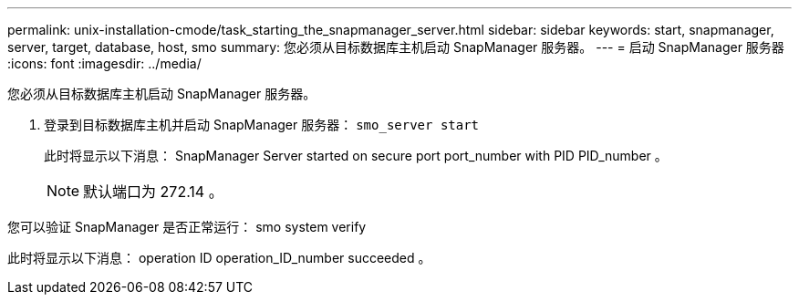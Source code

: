 ---
permalink: unix-installation-cmode/task_starting_the_snapmanager_server.html 
sidebar: sidebar 
keywords: start, snapmanager, server, target, database, host, smo 
summary: 您必须从目标数据库主机启动 SnapManager 服务器。 
---
= 启动 SnapManager 服务器
:icons: font
:imagesdir: ../media/


[role="lead"]
您必须从目标数据库主机启动 SnapManager 服务器。

. 登录到目标数据库主机并启动 SnapManager 服务器： `smo_server start`
+
此时将显示以下消息： SnapManager Server started on secure port port_number with PID PID_number 。

+

NOTE: 默认端口为 272.14 。



您可以验证 SnapManager 是否正常运行： smo system verify

此时将显示以下消息： operation ID operation_ID_number succeeded 。
